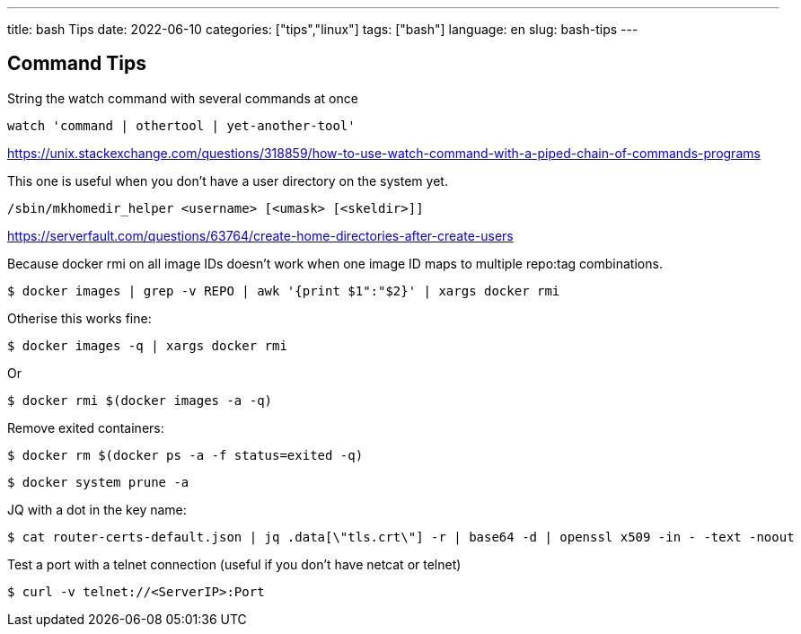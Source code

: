 ---
title: bash Tips
date: 2022-06-10
categories: ["tips","linux"]
tags: ["bash"]
language: en
slug: bash-tips
---

== Command Tips

String the watch command with several commands at once

 watch 'command | othertool | yet-another-tool'

https://unix.stackexchange.com/questions/318859/how-to-use-watch-command-with-a-piped-chain-of-commands-programs

This one is useful when you don't have a user directory on the system yet.  

 /sbin/mkhomedir_helper <username> [<umask> [<skeldir>]]

https://serverfault.com/questions/63764/create-home-directories-after-create-users

Because docker rmi on all image IDs doesn't work when one image ID maps to multiple repo:tag combinations.

 $ docker images | grep -v REPO | awk '{print $1":"$2}' | xargs docker rmi

Otherise this works fine:
 
 $ docker images -q | xargs docker rmi

Or 

 $ docker rmi $(docker images -a -q)

Remove exited containers:

 $ docker rm $(docker ps -a -f status=exited -q)

 $ docker system prune -a

JQ with a dot in the key name:

 $ cat router-certs-default.json | jq .data[\"tls.crt\"] -r | base64 -d | openssl x509 -in - -text -noout

Test a port with a telnet connection (useful if you don't have netcat or telnet)

 $ curl -v telnet://<ServerIP>:Port
